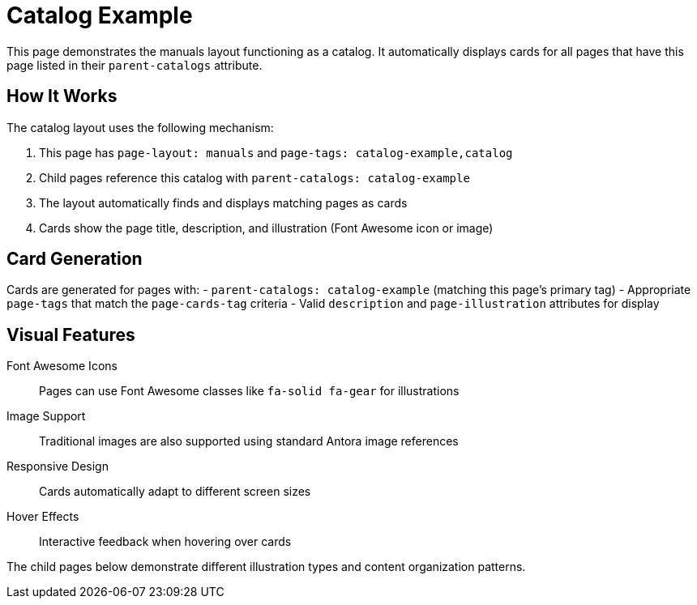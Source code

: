 = Catalog Example
:page-layout: manuals
:page-tags: catalog-example,catalog
:page-cards-tag: catalog,manual
:page-cards-within-module: false
:page-cards-title: Example Content
:parent-catalogs: page-layouts
:description: Demonstration of the catalog page layout with cards.
:page-illustration: fa-solid fa-grip

This page demonstrates the manuals layout functioning as a catalog. It automatically displays cards for all pages that have this page listed in their `parent-catalogs` attribute.

== How It Works

The catalog layout uses the following mechanism:

1. This page has `page-layout: manuals` and `page-tags: catalog-example,catalog`
2. Child pages reference this catalog with `parent-catalogs: catalog-example`
3. The layout automatically finds and displays matching pages as cards
4. Cards show the page title, description, and illustration (Font Awesome icon or image)

== Card Generation

Cards are generated for pages with:
- `parent-catalogs: catalog-example` (matching this page's primary tag)
- Appropriate `page-tags` that match the `page-cards-tag` criteria
- Valid `description` and `page-illustration` attributes for display

== Visual Features

Font Awesome Icons:: Pages can use Font Awesome classes like `fa-solid fa-gear` for illustrations
Image Support:: Traditional images are also supported using standard Antora image references
Responsive Design:: Cards automatically adapt to different screen sizes
Hover Effects:: Interactive feedback when hovering over cards

The child pages below demonstrate different illustration types and content organization patterns.